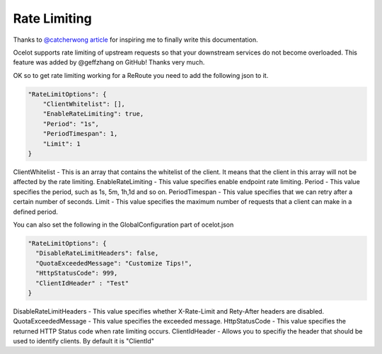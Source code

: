 Rate Limiting
=============

Thanks to `@catcherwong article <http://www.c-sharpcorner.com/article/building-api-gateway-using-ocelot-in-asp-net-core-rate-limiting-part-four/>`_ for inspiring me to finally write this documentation.

Ocelot supports rate limiting of upstream requests so that your downstream services do not become overloaded. This feature was added by @geffzhang on GitHub! Thanks very much.

OK so to get rate limiting working for a ReRoute you need to add the following json to it. 

.. code-block:: json

    "RateLimitOptions": {  
        "ClientWhitelist": [],  
        "EnableRateLimiting": true,  
        "Period": "1s",  
        "PeriodTimespan": 1,  
        "Limit": 1  
    }  

ClientWhitelist - This is an array that contains the whitelist of the client. It means that the client in this array will not be affected by the rate limiting.
EnableRateLimiting - This value specifies enable endpoint rate limiting.
Period - This value specifies the period, such as 1s, 5m, 1h,1d and so on.
PeriodTimespan - This value specifies that we can retry after a certain number of seconds.
Limit - This value specifies the maximum number of requests that a client can make in a defined period.

You can also set the following in the GlobalConfiguration part of ocelot.json

.. code-block:: json

    "RateLimitOptions": {  
      "DisableRateLimitHeaders": false,  
      "QuotaExceededMessage": "Customize Tips!",  
      "HttpStatusCode": 999,
      "ClientIdHeader" : "Test"
    }  

DisableRateLimitHeaders - This value specifies whether X-Rate-Limit and Rety-After headers are disabled.
QuotaExceededMessage - This value specifies the exceeded message.
HttpStatusCode - This value specifies the returned HTTP Status code when rate limiting occurs.
ClientIdHeader - Allows you to specifiy the header that should be used to identify clients. By default it is "ClientId"
